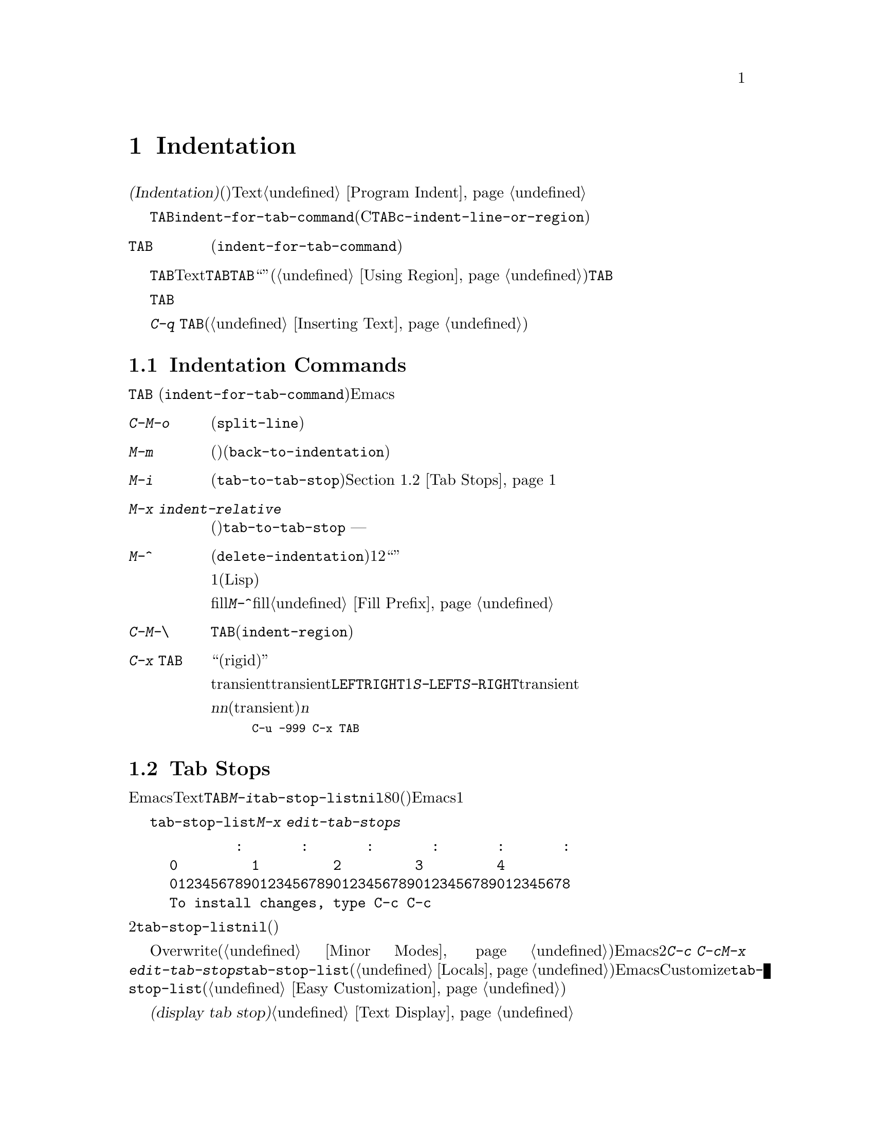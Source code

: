 @c ===========================================================================
@c
@c This file was generated with po4a. Translate the source file.
@c
@c ===========================================================================
@c This is part of the Emacs manual.
@c Copyright (C) 1985-1987, 1993-1995, 1997, 2001-2015 Free Software
@c Foundation, Inc.
@c See file emacs.texi for copying conditions.
@node Indentation
@chapter Indentation
@cindex indentation
@cindex tabs
@cindex columns (indentation)

@cindex whitespace character
  @dfn{インデント(Indentation)}とは、@dfn{空白文字}(スペースやタブ文字)を行のテキストの先頭に挿入したり調整することを指します。このチャプターでは、インデントコマンドと、Textモードやそれに関連するモード、同様にプログラミング言語のモードでの一般的なオプションを記します。プログラミング用のモードでのインデントに関する追加のドキュメントは、@ref{Program
Indent}を参照してください。

@findex indent-for-tab-command
@kindex TAB @r{(indentation)}
  インデントを行うもっとも簡単な方法は、@key{TAB}キーです。ほとんどのメジャーモードでは、これによりコマンド@code{indent-for-tab-command}が実行されます(Cおよびそれに関連するモードでは、@key{TAB}は同じように振る舞うコマンド@code{c-indent-line-or-region}を実行します)。

@table @key
@item TAB
空白文字を挿入、またはモードに適した方法でカレント行をインデントします(@code{indent-for-tab-command})。リージョンがアクティブのときは、リージョンのすべての行をインデントします。
@end table

  @key{TAB}の正確な動作は、メジャーモードに依存します。Textモードおよびそれに関連するモードでは、@key{TAB}は通常、空白とタブ文字を組み合わせたものを挿入して、ポイントを次のタブストップに進めます。このために、先行する行の最初の空白以外の文字の位置は、追加のタブストップとして扱われるので、@key{TAB}を使って先行する行にポイントを``揃える''ことができます。リージョンがアクティブ(@ref{Using
Region}を参照してください)な場合、@key{TAB}は特別な動作をします。これはリージョンの各行をインデントするので、各行の最初の空白以外の文字は、先行する行に揃えられます。

  プログラミング関連のモードでは、@key{TAB}はコードのカレント行にたいして、前の行のコードの意味を理解してインデントします。リージョンがアクティブな場合、リージョンのすべての行はこの方法でインデントされます。ポイントが最初にカレント行のインデント領域にあった場合、その行の最初の空白以外の文字に再配置されます。

  単にタブ文字をバッファーに挿入したいときは、@kbd{C-q @key{TAB}}とタイプします(@ref{Inserting
Text}を参照してください)。

@menu
* Indentation Commands::     インデントを処理するほかのコマンド。
* Tab Stops::                Textモードのインデントのストップポイント。
* Just Spaces::              インデントにスペース文字だけを使用する。
* Indent Convenience::       インデントのオプション機能。
@end menu

@node Indentation Commands
@section Indentation Commands

@key{TAB}
(@code{indent-for-tab-command})コマンドとは別に、Emacsは他の方法でインデントを処理する、さまざまなコマンドを提供します。

@table @kbd
@item C-M-o
@kindex C-M-o
@findex split-line
カレント行をポイント位置で分割します(@code{split-line})。その行のポイントの後にあるテキストは新しい行となり、ポイントがあった位置と同じ列にインデントされます。このコマンドは、最初にポイントを複数のスペースまたはタブを飛び越えて移動させます。その後、ポイントは挿入された行の前に配されます。

@kindex M-m
@findex back-to-indentation
@item M-m
カレント行の最初の空白以外の文字に移動(前方または後方)します(@code{back-to-indentation})。その行に空白文字しかない場合は、その行の行末に移動します。

@item M-i
@kindex M-i
@findex tab-to-tab-stop
ポイント位置の空白文字を次のタブストップまでインデントします(@code{tab-to-tab-stop})。@ref{Tab
Stops}を参照してください。

@findex indent-relative
@item M-x indent-relative
ポイントが前の行(実際には最後の空行以外の行)の、最初の空白以外の文字に揃うように、ポイント位置に空白文字を挿入します。ポイントがすでにその位置より右にある場合は、かわりに@code{tab-to-tab-stop}を実行します
--- ただし数引数を指定した場合は何もしません。

@item M-^
@kindex M-^
@findex delete-indentation
前の行とカレント行をマージします(@code{delete-indentation})。このコマンドはカレント行の前にある任意のインデントと、行の境界を1つのスペースで置き換えて、2つの行を明解に``結合''します。

特別なケースとして、結合された文字が連続する開きカッコまたは閉じカッコの場合、または他の改行が続く場合、1つのスペースは省略されます(Lispコードにたいして有用)。

fillプレフィクスが存在して、それが改行の後ろにあった場合、@kbd{M-^}はfillプレフィクスを削除します。@ref{Fill
Prefix}を参照してください。

@item C-M-\
@kindex C-M-\
@findex indent-region
リージョンのすべての行にたいして、各行の先頭で@key{TAB}をタイプしたかのようにインデントします(@code{indent-region})。

数引数が与えられた場合、その列番号までリージョンのすべての行をインデントします。

@item C-x @key{TAB}
@kindex C-x TAB
@findex indent-rigidly
@cindex remove indentation
このコマンドは、リージョン内で開始されるすべての行のインデントを変更するのに使用されます。インデントの変更は、影響を受ける行を``厳格な(rigid)''単位として移動することにより行われます。

引数を指定しないで呼び出されたとき、このコマンドは影響を受ける行のインデントを対話的に調整するために、transientモードをアクティブにします。transientモードがアクティブの間は、@key{LEFT}または@key{RIGHT}により、スペース1文字単位で左または右にインデントします。@kbd{S-@key{LEFT}}または@kbd{S-@key{RIGHT}}とタイプすることにより、タブストップ単位で左または右にインデントすることもできます。他のキーをタイプするとtransientモードは無効になり、通常の編集を再開します。

プレフィクス引数@var{n}を指定して呼び出すと、このコマンドは行を@var{n}個のスペースでインデントします(transientモードは有効になりません)。@var{n}に値を与えると後方にインデントするので、リージョン内の行のすべてのインデントを除去したいときは、以下のように充分に大きい負の引数を与えます。

@smallexample
C-u -999 C-x @key{TAB}
@end smallexample
@end table

@node Tab Stops
@section Tab Stops
@cindex tab stops

@vindex tab-stop-list
  Emacsは、特定の列番号が@dfn{タブストップ}になるよう定義しています。これらはTextモードおよびそれに関連するモードで、@key{TAB}および@kbd{M-i}のようなコマンドにより、空白文字が挿入されるときのストップポイントとして使用されます。変数@code{tab-stop-list}は、これらの位置を制御します。デフォルト値は@code{nil}で、これはタブストップが8列ごとという意味です。値には、タブストップの列番号を、0基準の列番号のリスト(昇順)で指定することもできます。Emacsは最後の要素と、その1つ前の要素の差分を繰り返すことにより、リストを無限に拡張します。

@findex edit-tab-stops
@kindex C-c C-c @r{(Edit Tab Stops)}
  変数@code{tab-stop-list}を直接カスタマイズするかわりに、コマンド@kbd{M-x
edit-tab-stops}を通じて、タブストップを視認しながらセットする便利な方法があります。このコマンドは、以下のようなタブストップの説明を含んだバッファーに切り替えます。

@example
        :       :       :       :       :       :
0         1         2         3         4
0123456789012345678901234567890123456789012345678
To install changes, type C-c C-c
@end example

@noindent
最初の行は各タブストップ位置にコロンを示します。その後の2行はコロンが示す位置を表示します。@code{tab-stop-list}の値が@code{nil}(デフォルト)の場合、最初はコロンが表示されません。

  異なるタブストップを置きたい列に、コロンを配して指定するために、このバッファーを編集できます。このバッファーはOverwriteモードを使用します(@ref{Minor
Modes}を参照してください)。Emacsは、最後に明示した2つのストップの差分を繰り返すことにより、タブストップのリストを無限に拡張することを思い出してください。編集が終わったら、新しいタブストップを有効にするために、@kbd{C-c
C-c}とタイプします。通常、新しいタブストップのセッティングは、すべてのバッファーに適用されます。しかし@kbd{M-x
edit-tab-stops}を呼び出したバッファーにたいして、ローカルな変数@code{tab-stop-list}を作成していた場合(@ref{Locals}を参照してください)、新しいタブストップのセッティングは、そのバッファーだけに適用されます。将来のEmacsセッションのためにタブストップのセッティングを保存するには、Customizeインターフェースを使用して@code{tab-stop-list}の値を保存します(@ref{Easy
Customization}を参照してください)。

  このセクションで議論したタブストップは、バッファーでタブ文字が表示される方法には影響しないことに注意してください。タブ文字は常に次の@dfn{タブストップ表示(display
tab stop)}まで拡張される、空のスペースとして表示されます。@ref{Text Display}を参照してください。

@node Just Spaces
@section Tabs vs. Spaces

@vindex tab-width
  インデントコマンドは通常、スペース文字とタブ文字を最適にミックスした文字列を挿入(または削除)することにより、望む列に行を揃えます。タブ文字は次の@dfn{タブストップ表示(display
tab
stop)}まで伸長された、空のスペースとして表示されます。デフォルトでは、@code{tab-width}列ごと(デフォルトは8)に、1つのタブストップ表示があります。@ref{Text
Display}を参照してください。

@vindex indent-tabs-mode
  もし望むなら、すべてのインデントをスペースだけで行うこともできます。これを要求するには、バッファーローカルな変数@code{indent-tabs-mode}を@code{nil}にセットします。バッファーローカルな変数についての情報は、@ref{Locals}を参照してください。しかし@kbd{C-q
@key{TAB}}は、@code{indent-tabs-mode}の値とは無関係に、常にタブ文字を挿入することに注意してください。

  @code{indent-tabs-mode}を@code{nil}にセットする1つの理由は、すべてのエディターがタブ文字を同じ方法で表示するわけではないという理由です。Emacsユーザーも同様で、彼らはカスタマイズされた@code{tab-width}により、異なる値をもつかもしれません。スペースだけを使うことにより、ファイルが常に同じように見えることを保証できます。Emacsでどのように見えるかだけに関心がある場合、この問題に取り組む他の方法は、ファイルローカルな変数@code{tab-width}をセットする方法です(@ref{File
Variables}を参照してください)。

@findex tabify
@findex untabify
  空白以外の文字の列を常に保ちながら、スペースをタブに、またはその逆の変換を行うコマンドも存在します。@kbd{M-x
tabify}は、リージョンの連続するスペースをスキャンして、インデントを変更せずに、少なくとも2文字の連続するスペースをタブに変換します。@kbd{M-x
untabify}は、リージョンのすべてのタブを適正な数のスペースに変更します。

@node Indent Convenience
@section Convenience Features for Indentation

@vindex tab-always-indent
  変数@code{tab-always-indent}は、@key{TAB}
(@code{indent-for-tab-command})コマンドの動作を微調整します。デフォルト値は@code{t}で、これは@ref{Indentation}で説明した動作を与えます。値をシンボル@code{complete}に変更すると、@key{TAB}は最初にカレント行のインデントを試みます、すでにその行がインデントされている場合、このコマンドはポイント位置のテキストの補完を試みます(@ref{Symbol
Completion}を参照してください)。値が@code{nil}の場合、@key{TAB}はポイントが行の左端かインデント位置にあるときだけインデントを行い、それ以外はタブ文字を挿入します。

@cindex Electric Indent mode
@cindex mode, Electric Indent
@findex electric-indent-mode
  Electric
Indentモードはグローバルなマイナーモードで、これは@key{RET}をタイプしたあと自動的にインデントを行います。このモードはデフォルトで有効です。このマイナーモードを切り替えるには、@kbd{M-x
electric-indent-mode}とタイプします。1つのバッファーにたいしてモードを切り替えるには、@kbd{M-x
electric-indent-local-mode}を使用してください。
